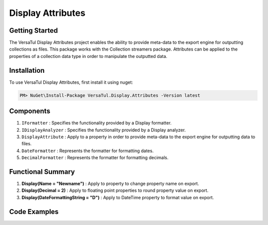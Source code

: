 Display Attributes
===================

Getting Started
----------------
The VersaTul Display Attributes project enables the ability to provide meta-data to the export engine for outputting collections as files.
This package works with the Collection streamers package.
Attributes can be applied to the properties of a collection data type in order to manipulate the outputted data.

Installation
------------

To use VersaTul Display Attributes, first install it using nuget:

.. code-block:: console
    
    PM> NuGet\Install-Package VersaTul.Display.Attributes -Version latest


Components
-----------
1. ``IFormatter`` : Specifies the functionality provided by a Display formatter.
2. ``IDisplayAnalyzer`` : Specifies the functionality provided by a Display analyzer.
3. ``DisplayAttribute`` : Apply to a property in order to provide meta-data to the export engine for outputting data to files.
4. ``DateFormatter`` : Represents the formatter for formatting dates.
5. ``DecimalFormatter`` : Represents the formatter for formatting decimals.

Functional Summary
------------------
1. **Display(Name = "Newname")** : Apply to property to change property name on export.
2. **Display(Decimal = 2)** : Apply to floating point properties to round property value on export.
3. **Display(DateFormattingString = "D")** : Apply to DateTime property to format value on export.

Code Examples
-------------

.. code-block:: c#
    :caption: Display Attribute Usage
    :emphasize-lines: 45,48,53

    class Order
    {
        public int OrderId { get; set; }

        [Display(Name = "Shipping")] //Rename to Shipping
        public string ShipVia { get; set; }

        [Display(Decimals = 2)] //Round value to 2 decimal places
        public decimal SubTotal { get; set; }

        public IEnumerable<OrderItem> Items { get; set; }

        [Display(DateFormattingString = "D")] //Format to Date only.
        public DateTime OrderDate { get; set; }

        public Customer Customer { get; set; }

        public string OrderNumber { get; set; }

        public bool IsMailSent { get; set; }
    }